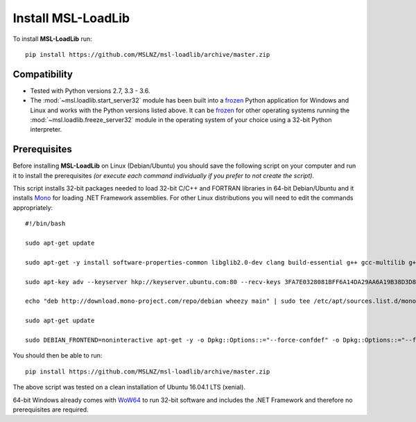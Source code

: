 Install MSL-LoadLib
===================

To install **MSL-LoadLib** run::

   pip install https://github.com/MSLNZ/msl-loadlib/archive/master.zip

Compatibility
-------------

* Tested with Python versions 2.7, 3.3 - 3.6.
* The :mod:`~msl.loadlib.start_server32` module has been built into a `frozen <http://www.pyinstaller.org/>`_
  Python application for Windows and Linux and works with the Python versions listed above. It can be
  `frozen <http://www.pyinstaller.org/>`_ for other operating systems running the :mod:`~msl.loadlib.freeze_server32`
  module in the operating system of your choice using a 32-bit Python interpreter.

.. _prerequisites:

Prerequisites
-------------
Before installing **MSL-LoadLib** on Linux (Debian/Ubuntu) you should save the following script on your computer and run
it to install the prerequisites *(or execute each command individually if you prefer to not create the script)*.

This script installs 32-bit packages needed to load 32-bit C/C++ and FORTRAN libraries in 64-bit Debian/Ubuntu and it
installs `Mono <http://www.mono-project.com/>`_ for loading .NET Framework assemblies. For other Linux distributions
you will need to edit the commands appropriately::

   #!/bin/bash

   sudo apt-get update

   sudo apt-get -y install software-properties-common libglib2.0-dev clang build-essential g++ gcc-multilib g++-multilib gfortran libgfortran3:i386 zlib1g:i386

   sudo apt-key adv --keyserver hkp://keyserver.ubuntu.com:80 --recv-keys 3FA7E0328081BFF6A14DA29AA6A19B38D3D831EF

   echo "deb http://download.mono-project.com/repo/debian wheezy main" | sudo tee /etc/apt/sources.list.d/mono-xamarin.list

   sudo apt-get update

   sudo DEBIAN_FRONTEND=noninteractive apt-get -y -o Dpkg::Options::="--force-confdef" -o Dpkg::Options::="--force-confnew" install mono-devel mono-complete referenceassemblies-pcl ca-certificates-mono nunit-console

You should then be able to run::

   pip install https://github.com/MSLNZ/msl-loadlib/archive/master.zip

The above script was tested on a clean installation of Ubuntu 16.04.1 LTS (xenial).

64-bit Windows already comes with `WoW64 <https://en.wikipedia.org/wiki/WoW64>`_ to run 32-bit software and
includes the .NET Framework and therefore no prerequisites are required.
